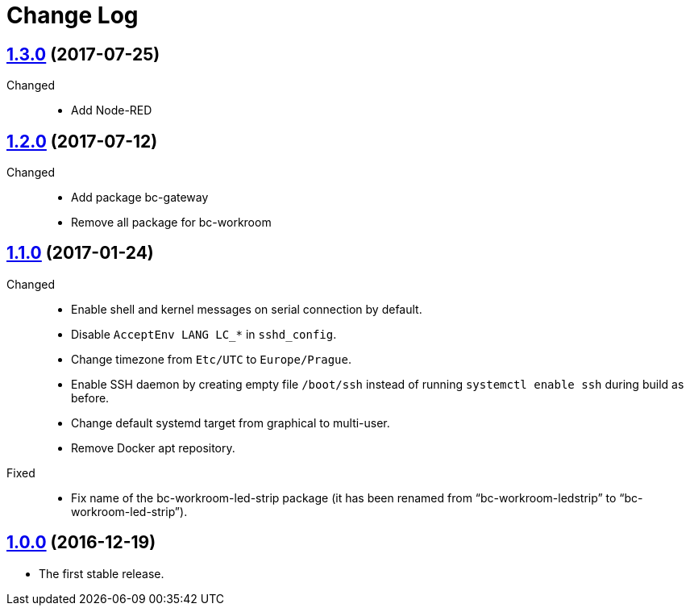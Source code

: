 = Change Log
:gh-url: https://github.com/bigclownlabs/bc-raspbian

== link:{gh-url}/tree/v1.3.0[1.3.0] (2017-07-25)
Changed::
* Add Node-RED

== link:{gh-url}/tree/v1.2.0[1.2.0] (2017-07-12)
Changed::
* Add package bc-gateway
* Remove all package for bc-workroom

== link:{gh-url}/tree/v1.1.0[1.1.0] (2017-01-24)

Changed::
* Enable shell and kernel messages on serial connection by default.
* Disable `AcceptEnv LANG LC_*` in `sshd_config`.
* Change timezone from `Etc/UTC` to `Europe/Prague`.
* Enable SSH daemon by creating empty file `/boot/ssh` instead of running `systemctl enable ssh` during build as before.
* Change default systemd target from graphical to multi-user.
* Remove Docker apt repository.

Fixed::
* Fix name of the bc-workroom-led-strip package (it has been renamed from “bc-workroom-ledstrip” to “bc-workroom-led-strip”).


== link:{gh-url}/tree/v1.0.0[1.0.0] (2016-12-19)

* The first stable release.
